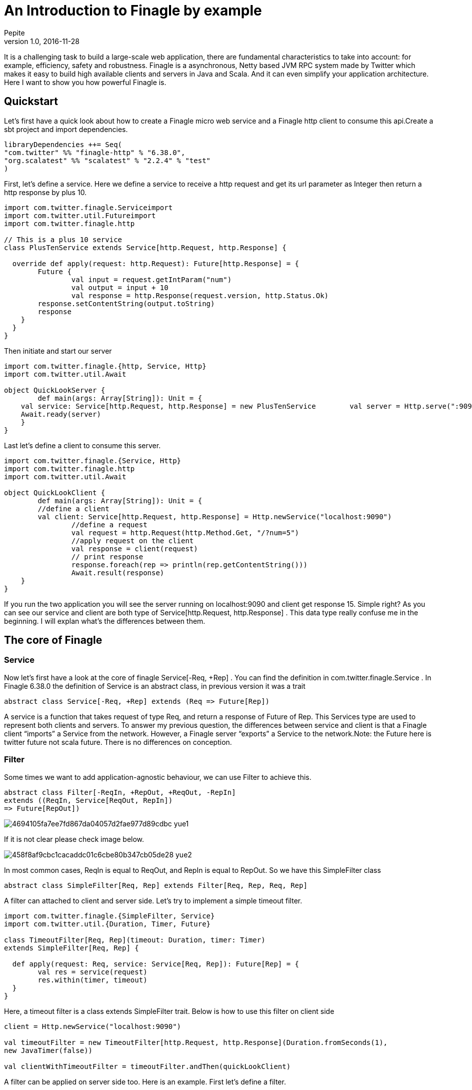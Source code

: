 = An Introduction to Finagle by example
Pepite
v1.0, 2016-11-28
:title: An Introduction to Finagle by example
:tags: [finagle, scala]

It is a challenging task to build a large-scale web application, there are fundamental characteristics to take into account: for example, efficiency, safety and robustness. Finagle is a asynchronous, Netty based JVM RPC system made by Twitter which makes it easy to build high available clients and servers in Java and Scala. And it can even simplify your application architecture. Here I want to show you how powerful Finagle is.

== Quickstart
Let's first have a quick look about how to create a Finagle micro web service and a Finagle http client to consume this api.Create a sbt project and import dependencies.

[source,scala]
----
libraryDependencies ++= Seq(
"com.twitter" %% "finagle-http" % "6.38.0",
"org.scalatest" %% "scalatest" % "2.2.4" % "test"
)
----

First, let's define a service. Here we define a service to receive a http request and get its url parameter as Integer then return a http response by plus 10.

[source,scala]
----
import com.twitter.finagle.Serviceimport
import com.twitter.util.Futureimport
import com.twitter.finagle.http

// This is a plus 10 service
class PlusTenService extends Service[http.Request, http.Response] {

  override def apply(request: http.Request): Future[http.Response] = {
  	Future {
  		val input = request.getIntParam("num")
  		val output = input + 10
  		val response = http.Response(request.version, http.Status.Ok)
        response.setContentString(output.toString)
        response
    }
  }
}
----
Then initiate and start our server

[source,scala]
----
import com.twitter.finagle.{http, Service, Http}
import com.twitter.util.Await

object QuickLookServer {
	def main(args: Array[String]): Unit = {
    val service: Service[http.Request, http.Response] = new PlusTenService    	  val server = Http.serve(":9090", service)
    Await.ready(server)
    }
}
----

Last let's define a client to consume this server.

[source,scala]
----
import com.twitter.finagle.{Service, Http}
import com.twitter.finagle.http
import com.twitter.util.Await

object QuickLookClient {
	def main(args: Array[String]): Unit = {
    	//define a client
    	val client: Service[http.Request, http.Response] = Http.newService("localhost:9090")
		//define a request
		val request = http.Request(http.Method.Get, "/?num=5")
		//apply request on the client
		val response = client(request)
		// print response
		response.foreach(rep => println(rep.getContentString()))
		Await.result(response)
    }
}
----

If you run the two application you will see the server running on localhost:9090 and client get response 15. Simple right? As you can see our service and client are both type of Service[http.Request, http.Response] . This data type really confuse me in the beginning. I will explan what's the differences between them.

== The core of Finagle

=== Service

Now let's first have a look at the core of finagle Service[-Req, +Rep] . You can find the definition in com.twitter.finagle.Service . In Finagle 6.38.0 the definition of Service is an abstract class, in previous version it was a trait

[source,scala]
----
abstract class Service[-Req, +Rep] extends (Req => Future[Rep])
----
A service is a function that takes request of type Req, and return a response of Future of Rep. This Services type are used to represent both clients and servers. To answer my previous question, the differences between service and client is that a Finagle client “imports” a Service from the network. However, a Finagle server “exports” a Service to the network.Note: the Future here is twitter future not scala future. There is no differences on conception.

=== Filter

Some times we want to add application-agnostic behaviour, we can use Filter to achieve this.

[source,scala]
----
abstract class Filter[-ReqIn, +RepOut, +ReqOut, -RepIn]
extends ((ReqIn, Service[ReqOut, RepIn])
=> Future[RepOut])
----

image::https://prismic-io.s3.amazonaws.com/lunatech/4694105fa7ee7fd867da04057d2fae977d89cdbc_yue1.png[]

If it is not clear please check image below.

image::https://prismic-io.s3.amazonaws.com/lunatech/458f8af9cbc1cacaddc01c6cbe80b347cb05de28_yue2.png[]

In most common cases, ReqIn is equal to ReqOut, and RepIn is equal to RepOut. So we have this SimpleFilter class

[source,scala]
----
abstract class SimpleFilter[Req, Rep] extends Filter[Req, Rep, Req, Rep]
----
A filter can attached to client and server side. Let's try to implement a simple timeout filter.

[source,scala]
----
import com.twitter.finagle.{SimpleFilter, Service}
import com.twitter.util.{Duration, Timer, Future}

class TimeoutFilter[Req, Rep](timeout: Duration, timer: Timer)
extends SimpleFilter[Req, Rep] {

  def apply(request: Req, service: Service[Req, Rep]): Future[Rep] = {
  	val res = service(request)
  	res.within(timer, timeout)
  }
}
----

Here, a timeout filter is a class extends SimpleFilter trait. Below is how to use this filter on client side
[source,scala]
----
client = Http.newService("localhost:9090")

val timeoutFilter = new TimeoutFilter[http.Request, http.Response](Duration.fromSeconds(1),
new JavaTimer(false))

val clientWithTimeoutFilter = timeoutFilter.andThen(quickLookClient)
----

A filter can be applied on server side too. Here is an example. First let's define a filter.

[source,scala]
----
class CountFilter[Req, Rep](countClient: Service[http.Request, http.Response]) extends SimpleFilter[Req, Rep] {

	override def apply(request: Req, service: Service[Req, Rep]): Future[Rep] = {
    val countRequest = http.Request(http.Method.Post, "/?count=5")
    countClient(countRequest)    service(request)
    }
  }
----

And then let's use it on our plusTen service

[source,scala]
----
val service: Service[http.Request, http.Response] = new PlusTenService

val countClient = Http.newService("localhost:9010")

val countFilter = new CountFilter[http.Request, http.Response](countClient)

val serviceWithCountFilter = countFilter.andThen(service)
----

You may notice the way to chain filter and service together is by using andThen method. Actually andThen method can not only chain filter with service but also chain multiple filters, like filter1 andThen filter2 andThen myservice

## Client

This is the part that I like the most in finagle. Finagle http client is designed to maximize success and minimize latency. Each request will flow through various modules. These modules are logically separated into three stacks: Client stack, Endpoint stack, connection stack.

*Client stack*

manages name resolution and balances requests across multiple endpoints.

*Endpoint stack*

provides circuit breakers and connection pooling.

*connection stack*

provides connection life-cycle management and implements the wire protocol.

To use finagle http client is very simple. Define a client first and define a http request, then apply request on the client.

[source,scala]
----
// create a http client
val client = Http.client.newService("example.com:80")

// create a http requestval
req = Request("/foo", ("my-query-string", "bar"))
// apply request on the client

val resp: Future[Response] = client(req)Note: client(req) is equal to client.apply(req)
----

What I want to emphasis here is the Load Balancer module. This module brings a lot of benefit for your application. It can simplify your application infstracture. Let's compare it with traditional solution.

image::https://prismic-io.s3.amazonaws.com/lunatech/acad2a62ff0446edb420434d1a76e023c51abff9_yue3.png[]

As you can see, the traditional solution highly rely on nginx as load balancer, once nginx dead your service is not reachable, in real production environment, you have master-slave nginx wiht keeplived installed on nginx machine for heartbeat detection. This looks really complex, what about if we can get rid of these nginx?Let's have look at following code.

[source,scala]
----
val name: Name = Name.bound(Address("localhost", 10010), Address("localhost", 10011), Address("localhost", 10012))

//define a client
val client: Service[http.Request, http.Response] = Http.newService(name, "client")
----

This means you supply three addresses and put it into finagle http client. Finagle client will dispatch the request to one of address based on certain load balance algorithmn. The default algorithmn is "Exponentially Weighted Moving Average (EWMA)". Now your infstracture architechture becomes like following

image::https://prismic-io.s3.amazonaws.com/lunatech/aea2e38205fabfd9b748a93d987d0a6f63b18c2f_yue4.png[]

Pretty simple right. Your apis talk to each other directly.

## Protocol-agnostic

Finagle is a protocol-agnostic RPC system. It means Finagle supports every protocol if people implement it. For example: finagle-thrift is using thrift protocol. finagle-mysql implements the mysql protocol.Now, let's look at this scenario

image::https://prismic-io.s3.amazonaws.com/lunatech/c296b8d67cde582e27438c12a3f22c8785509824_yue5.png[]

We want to make a api count service to count how many times the web service has been called. In section Service and Filter. We send http request and put number as query parameter. It just feel strange that I just want to send a number to count server, to achieve that I have to send a http request. Because I don't use any data from header, cookie and body. If the application is running on AWS, it those junk information cost money. So it's ideal to just send a integer number to api count service. Let's implement this by customize finagle protocol.First, we should tell finagle how to converts an scodec codec into a Netty encoder

[source,scala]
----
import org.jboss.netty.buffer.{ChannelBuffer, ChannelBuffers}
import org.jboss.netty.channel.{Channel, ChannelHandlerContext}
import org.jboss.netty.handler.codec.oneone.{OneToOneDecoder,OneToOneEncoder}
import scodec.Codec
import scodec.bits.BitVector

trait CodecConversions {
/**
 * Converts an scodec codec into a Netty encoder.
 */
 protected def encoder[A: Codec] = new OneToOneEncoder {
	override def encode(ctx: ChannelHandlerContext, channel: Channel, msg: Object) =
	ChannelBuffers.wrappedBuffer(
      Codec.encodeValid(msg.asInstanceOf[A]).toByteBuffer)
 }

 /**
  * Converts an scodec codec into a Netty decoder.
  */
protected def decoder[A: Codec] = new OneToOneDecoder {
  override def decode(ctx: ChannelHandlerContext, channel: Channel, msg: Object) =
  msg match {
     case cb: ChannelBuffer =>
     	Codec.decodeValidValue[A (BitVector(cb.toByteBuffer)).asInstanceOf[Object]
      case other => other
      }
  }
}
----

And then channel pipeline and codec factories

[source,scala]
----

trait Factories {
	this: CodecConversions =>
    	import com.twitter.finagle.{Codec => FinagleCodec, CodecFactory}
        import org.jboss.netty.channel.{ChannelPipelineFactory, Channels}

  		/**
         * Creates a Netty channel pipeline factory given input and output types.   */

    private[this] def pipeline[I: Codec, O: Codec] = new ChannelPipelineFactory {
    def getPipeline = {
    	val pipeline = Channels.pipeline()
        pipeline.addLast("encoder", encoder[I])
        pipeline.addLast("decoder", decoder[O])
        pipeline
    }
  }
  /**
  * Creates a Finagle codec factory given input and output types.   */

  protected def codecFactory[I: Codec, O: Codec] = new CodecFactory[I, O] {

	def server = Function.const {
  		new FinagleCodec[I, O] { def pipelineFactory = pipeline[O, I] }
  	}

    def client = Function.const {
    	new FinagleCodec[I, O] { def pipelineFactory = pipeline[I, O] }
    }
  }
}
----


And then the code that actually creates our Finagle server and client

[source,scala]
----
import java.net.InetSocketAddress

import com.twitter.conversions.time._
import com.twitter.finagle.Service
import com.twitter.finagle.builder.{ClientBuilder, ServerBuilder}
import com.twitter.util.{Duration, Future}
import scodec.Codec

object IntegerServerAndClient extends Factories with CodecConversions {

  /**
   * Creates a Finagle server from a service that we have scodec codecs
   * for both the input and output types.    */

	def server[I, O](port: Int)(service: Service[I, O])(implicit ic: Codec[I], oc: Codec[O]) =
    ServerBuilder()
  		.name("server")
  		.codec(codecFactory[I, O])
  		.bindTo(new InetSocketAddress(port))
        .build(service)

  /**
   * Creates a Finagle client given input and output types with scodec codecs.
   */

   def client[I, O](host: String, timeout: Duration = 3.second)           (implicit ic: Codec[I], oc: Codec[O]) =
   ClientBuilder()
  	.name("client")
  	.codec(codecFactory[I, O])
  	.hosts(host)
  	.timeout(timeout)
  	.build()
}
----

Define our simple service

[source,scala]
----
import com.twitter.finagle.Service
import com.twitter.util.Future

class IntegerService extends Service[Int, Int] {
	var count = 0
    override def apply(request: Int): Future[Int] = {
    	Future.value(count + request)
    }
}
----

Run a server

[source,scala]
----
import com.twitter.finagle.Service
import com.twitter.util.Await
import scodec.codecs.implicits.{ implicitIntCodec => _, _ }

object Server {
	def main(args: Array[String]): Unit = {
    	implicit val intgerCodec = scodec.codecs.uint8

    	val service: Service[Int, Int] = new IntegerService
    	val server = IntegerServerAndClient.server[Int, Int](9191)(service)
        Await.ready(server)
    }
}
----

Run a client

[source,scala]
----
import com.twitter.finagle.Service
import com.twitter.util.Await
import scodec.codecs.implicits.{ implicitIntCodec => _, _ }

object Client {

	def main(args: Array[String]): Unit = {

   	 	implicit val intgerCodec = scodec.codecs.uint8

    	//define a client
    	val client: Service[Int, Int] = IntegerServerAndClient.client[Int, Int]("localhost:9191")

    	//define a request
    	val request = 4
    	//apply request on the client
    	val response = client(request)
    	//print response
    	response.foreach(rep => println(s"This is response $rep"))
    	Await.result(response)
    }
}
----

## Conclusion

Finagle is a very flexible asychronous, protocol-agnostic RPC framework. It can help you to build high performance micro service with any protocol. It is worth to take a look at Finch the web framework based on Finagle. You can find more detail introduction from https://blog.twitter.com/2011/finagle-a-protocol-agnostic-rpc-system[Twitter blog] and more detailed example from http://twitter.github.io/scala_school/searchbird.html[Twitter scala school].
